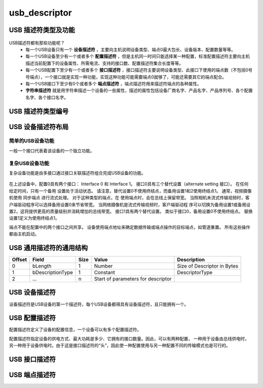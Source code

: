 =================
usb_descriptor
=================

USB 描述符类型及功能
======================

.. figure:: ../_static/sample_descriptor_table.png
    :align: center
    :alt: Images
    :figclass: align-center

USB描述符都有那些功能呢？
 - 每一个USB设备只有一个 **设备描述符** ，主要向主机说明设备类型、端点0最大包长、设备版本、配置数量等等。
 - 每一个USB设备至少有一个或者多个 **配置描述符** ，但是主机同一时间只能选择某一种配置，标准配置描述符主要向主机描述当前配置下的设备属性、所需电流、支持的接口数、配置描述符集合长度等等。
 - 每一个USB配置下至少有一个或者多个 **接口描述符** ，接口描述符主要说明设备类型、此接口下使用的端点数（不包括0号号端点），一个接口就是实现一种功能，实现这种功能可能需要端点0就够了，可能还需要其它的端点配合。
 - 每一个USB接口下至少有0个或者多个 **端点描述符** ，端点描述符用来描述符端点的各种属性。
 - **字符串描述符** 就是用字符串描述一个设备的一些属性，描述的属性包括设备厂商名字、产品名字、产品序列号、各个配置名字、各个接口名字。

USB 描述符类型编号
==================

.. figure:: ../_static/descriptor_types.png
    :align: center
    :alt: Images
    :figclass: align-center

USB 设备描述符布局
==================

--------------------
简单的USB设备功能
--------------------

一般一个接口代表着该设备的一个独立功能。

.. figure:: ../_static/simple_usb_device.png
    :align: center
    :alt: Images
    :figclass: align-center

--------------------
复杂USB设备功能
--------------------

复杂设备功能是由多接口通过接口关联描述符组合完成USB设备的功能。

.. figure:: ../_static/comflex_usb_device.png
    :align: center
    :alt: Images
    :figclass: align-center

在上述设备中，配置0具有两个接口： Interface 0 和 Interface 1。 接口0具有三个替代设置（alternate setting 接口）。 在任何给定时间，只有一个备用
设置处于活动状态。 请注意，替代设置0不使用终结点，而备用设置1和2使用终结点1。 通常，视频摄像机使用 同步端点 进行流式处理。 对于这种类型的端点，在
使用端点时，会在总线上保留带宽。 当照相机未流式传输视频时，客户端驱动程序可以选择备用设置0来节省带宽。 当网络摄像机是流式传输视频时，客户端驱动程
序可以切换为备用设置1或备用设置2，这将提供更高的质量级别并消耗增加的总线带宽。 接口1具有两个替代设置。 类似于接口0，备用设置0不使用终结点。 替换
设置1定义为使用终结点1。

端点不能在配置中的两个接口之间共享。 设备使用端点地址来确定数据传输或端点操作的目标端点，如管道重置。 所有这些操作都由主机启动。

USB 通用描述符的通用结构
=========================

+-------+-----------------+-------+-----------------------------------+----------------------------+
|Offset |Field            |Size   |Value                              |Description                 |
+=======+=================+=======+===================================+============================+
|0      |bLength          |1      |Number                             |Size of Descriptor in Bytes |
+-------+-----------------+-------+-----------------------------------+----------------------------+
|1      |bDescriptionType |1      |Constant                           |DescriptorType              |
+-------+-----------------+-------+-----------------------------------+----------------------------+
|2      |…                |n      |Start of parameters for descriptor |                            |
+-------+-----------------+-------+-----------------------------------+----------------------------+

.. code-block:: c
    :linenos:

    typedef struct {
        uint8_t bLength;
        uint8_t bDescriptionType;
    } MUSB_DescriptorHeader;

USB 设备描述符
===============

设备描述符是USB设备的第一个描述符，每个USB设备都得具有设备描述符，且只能拥有一个。

.. code-block:: c
    :linenos:

    typedef struct
    {
        uint8_t bLength;            //设备描述符的字节数大小，为0x12
        uint8_t bDescriptorType;    //描述符类型编号，为0x01
        uint16_t bcdUSB;
        uint8_t bDeviceClass;
        uint8_t bDeviceSubClass;
        uint8_t bDeviceProtocol;
        uint8_t bMaxPacketSize0;
        uint16_t idVendor;
        uint16_t idProduct;
        uint16_t bcdDevice;
        uint8_t iManufacturer;
        uint8_t iProduct;
        uint8_t iSerialNumber;
        uint8_t bNumConfigurations;
    } __attribute__ ((packed))  MUSB_DeviceDescriptor;

USB 配置描述符
=================

配置描述符定义了设备的配置信息，一个设备可以有多个配置描述符。

配置描述符指定设备的供电方式、最大功耗是多少、它拥有的接口数量。因此，可以有两种配置，
一种用于设备由总线供电时，另一种用于设备供电时。由于这是接口描述符的“头”，因此使一种配置使用与另一种配置不同的传输模式也是可行的。

.. code-block:: c
    :linenos:

    typedef struct
    {
        uint8_t bLength;                //配置描述符的字节数大小，固定为9字节
        uint8_t bDescriptorType;        //描述符类型编号，为0x02
        uint16_t wTotalLength;          //配置所返回的所有数量的大小
        uint8_t bNumInterfaces;         //此配置所支持的接口数量
        uint8_t bConfigurationValue;
        uint8_t iConfiguration;
        uint8_t bmAttributes;
        uint8_t bMaxPower;
    } __attribute__ ((packed)) MUSB_ConfigurationDescriptor;

USB 接口描述符
=================

.. code-block:: c
    :linenos:

    typedef struct
    {
        uint8_t bLength;            //设备描述符的字节数大小，为0x09
        uint8_t bDescriptorType;    //描述符类型编号，为0x04
        uint8_t bInterfaceNumber;
        uint8_t bAlternateSetting;
        uint8_t bNumEndpoints;
        uint8_t bInterfaceClass;
        uint8_t bInterfaceSubClass;
        uint8_t bInterfaceProtocol;
        uint8_t iInterface;
    } __attribute__ ((packed))  MUSB_InterfaceDescriptor;

USB 端点描述符
=================

.. code-block:: c
    :linenos:

    typedef struct
    {
        uint8_t bLength;            //设备描述符的字节数大小，为0x7
        uint8_t bDescriptorType;    //描述符类型编号，为0x05
        uint8_t bEndpointAddress;
        uint8_t bmAttributes;
        uint16_t wMaxPacketSize;
        uint8_t bInterval;
    } __attribute__ ((packed))   MUSB_EndpointDescriptor;